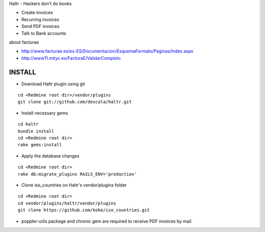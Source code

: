 Haltr - Hackers don't do books

* Create invoices
* Recurring invoices
* Send PDF invoices
* Talk to Bank accounts


about facturae

* http://www.facturae.es/es-ES/Documentacion/EsquemaFormato/Paginas/Index.aspx
* http://www11.mityc.es/FacturaE/ValidarCompleto


INSTALL
-------

* Download Haltr plugin using git

::

  cd <Redmine root dir>/vendor/plugins
  git clone git://github.com/descala/haltr.git

* Install necessary gems

::

  cd haltr
  bundle install
  cd <Redmine root dir>
  rake gems:install

* Apply the database changes

::

  cd <Redmine root dir>
  rake db:migrate_plugins RAILS_ENV='production'

* Clone iso_countries on Haltr's vendor/plugins folder

::

  cd <Redmine root dir>
  cd vendor/plugins/haltr/vendor/plugins
  git clone https://github.com/koke/iso_countries.git

* poppler-utils package and chronic gem are required to receive PDF invoices by mail.


.. _Redmine's plugin installation instructions: http://www.redmine.org/projects/redmine/wiki/Plugins
